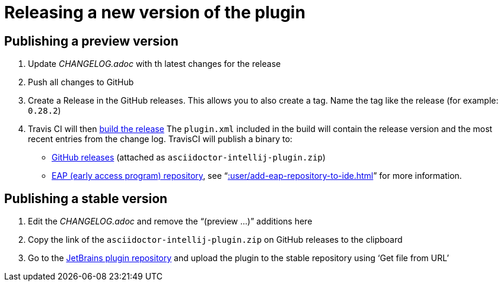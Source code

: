 = Releasing a new version of the plugin
:navtitle: Releasing the plugin

== Publishing a preview version

. Update _CHANGELOG.adoc_ with th latest changes for the release
. Push all changes to GitHub
. Create a Release in the GitHub releases.
This allows you to also create a tag.
Name the tag like the release (for example: `0.28.2`)
. Travis CI will then https://travis-ci.org/asciidoctor/asciidoctor-intellij-plugin/builds[build the release]
The `plugin.xml` included in the build will contain the release version and the most recent entries from the change log.
TravisCI will publish a binary to:
+
--
* https://github.com/asciidoctor/asciidoctor-intellij-plugin/releases[GitHub releases] (attached as `asciidoctor-intellij-plugin.zip`)
* https://plugins.jetbrains.com/plugin/7391-asciidoc/versions[EAP (early access program) repository], see "`xref::user/add-eap-repository-to-ide.adoc[]`" for more information.
--

== Publishing a stable version

. Edit the _CHANGELOG.adoc_ and remove the "`(preview ...)`" additions here
. Copy the link of the `asciidoctor-intellij-plugin.zip` on GitHub releases to the clipboard
. Go to the https://plugins.jetbrains.com/plugin/edit?pluginId=7391[JetBrains plugin repository] and upload the plugin to the stable repository using '`Get file from URL`'

